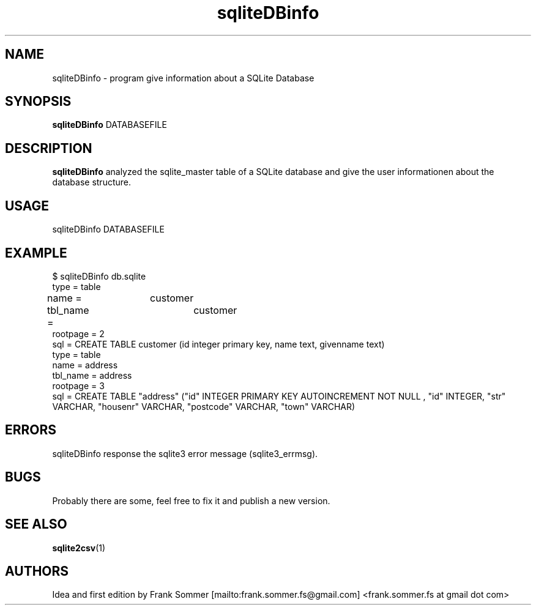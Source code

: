 .\"Created with GNOME Manpages Editor Wizard
.\"http://sourceforge.net/projects/gmanedit2
.TH sqliteDBinfo 1 "Jan, 2018" "" "sqliteDBinfo"

.SH NAME
sqliteDBinfo \- program give information about a SQLite Database
.SH SYNOPSIS
.B sqliteDBinfo
.RI DATABASEFILE
.br

.SH DESCRIPTION
.B sqliteDBinfo
analyzed the sqlite_master table of a SQLite database and give the user informationen about the database structure.

.SH USAGE
sqliteDBinfo DATABASEFILE 

.SH EXAMPLE
$ sqliteDBinfo db.sqlite 
.br 
type = table
.br
name = 	customer
.br
tbl_name = 	customer 
.br
rootpage = 2
.br
sql = CREATE TABLE customer (id integer primary key, name text, givenname text)
.br
.br
type = table
.br
name = address
.br
tbl_name = address
.br
rootpage = 3
.br
sql = CREATE TABLE "address" ("id" INTEGER PRIMARY KEY  AUTOINCREMENT  NOT NULL , "id" INTEGER, "str" VARCHAR, "housenr" VARCHAR, "postcode" VARCHAR, "town" VARCHAR)

.SH ERRORS
sqliteDBinfo response the sqlite3 error message (sqlite3_errmsg).

.SH BUGS
.PP
Probably there are some, feel free to fix it and publish a new version.

.SH SEE ALSO
.BR sqlite2csv (1)

.SH AUTHORS
.nf
Idea and first edition by Frank Sommer [mailto:frank.sommer.fs@gmail.com] <frank.sommer.fs at gmail dot com>


